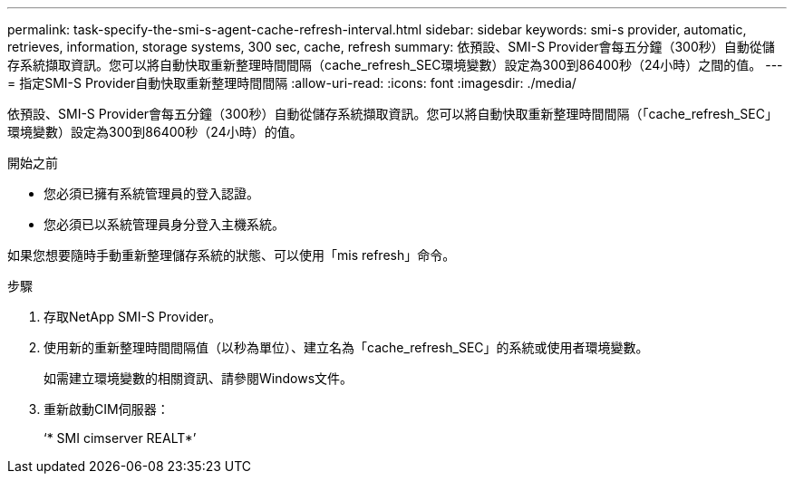 ---
permalink: task-specify-the-smi-s-agent-cache-refresh-interval.html 
sidebar: sidebar 
keywords: smi-s provider, automatic, retrieves, information, storage systems, 300 sec, cache, refresh 
summary: 依預設、SMI-S Provider會每五分鐘（300秒）自動從儲存系統擷取資訊。您可以將自動快取重新整理時間間隔（cache_refresh_SEC環境變數）設定為300到86400秒（24小時）之間的值。 
---
= 指定SMI-S Provider自動快取重新整理時間間隔
:allow-uri-read: 
:icons: font
:imagesdir: ./media/


[role="lead"]
依預設、SMI-S Provider會每五分鐘（300秒）自動從儲存系統擷取資訊。您可以將自動快取重新整理時間間隔（「cache_refresh_SEC」環境變數）設定為300到86400秒（24小時）的值。

.開始之前
* 您必須已擁有系統管理員的登入認證。
* 您必須已以系統管理員身分登入主機系統。


如果您想要隨時手動重新整理儲存系統的狀態、可以使用「mis refresh」命令。

.步驟
. 存取NetApp SMI-S Provider。
. 使用新的重新整理時間間隔值（以秒為單位）、建立名為「cache_refresh_SEC」的系統或使用者環境變數。
+
如需建立環境變數的相關資訊、請參閱Windows文件。

. 重新啟動CIM伺服器：
+
‘* SMI cimserver REALT*’


